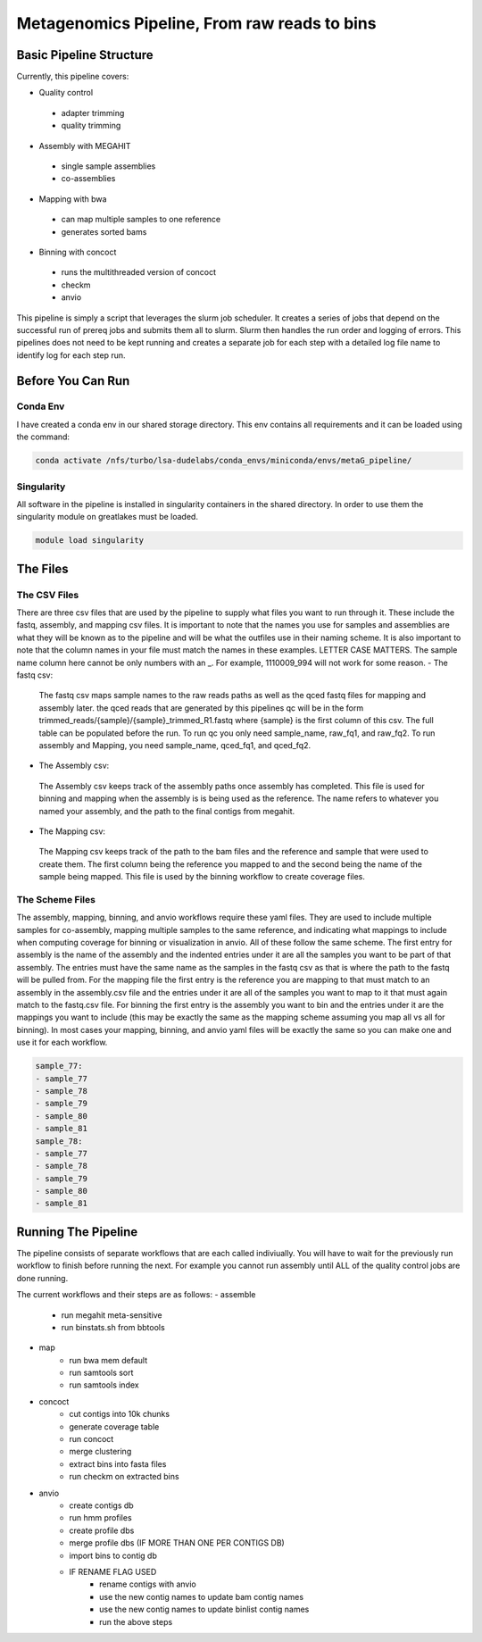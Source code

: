 =============================================
Metagenomics Pipeline, From raw reads to bins
=============================================

Basic Pipeline Structure
========================
Currently, this pipeline covers:

- Quality control
 - adapter trimming
 - quality trimming
- Assembly with MEGAHIT
 - single sample assemblies
 - co-assemblies
- Mapping with bwa
 - can map multiple samples to one reference
 - generates sorted bams
- Binning with concoct
 - runs the multithreaded version of concoct
 - checkm
 - anvio
 
This pipeline is simply a script that leverages the slurm job scheduler. It creates a series of jobs that depend on the successful run of prereq jobs and submits them all to slurm. Slurm then handles the run order and logging of errors. This pipelines does not need to be kept running and creates a separate job for each step with a detailed log file name to identify log for each step run. 

Before You Can Run
==================
Conda Env
-------------
I have created a conda env in our shared storage directory. This env contains all requirements and it can be loaded using the command:



.. code-block:: bash

    conda activate /nfs/turbo/lsa-dudelabs/conda_envs/miniconda/envs/metaG_pipeline/

Singularity
------------
All software in the pipeline is installed in singularity containers in the shared directory. In order to use them the singularity module on greatlakes must be loaded.

.. code-block:: bash

    module load singularity


The Files
=========

The CSV Files
-------------
There are three csv files that are used by the pipeline to supply what files you want to run through it. These include the fastq, assembly, and mapping csv files. It is important to note that the names you use for samples and assemblies are what they will be known as to the pipeline and will be what the outfiles use in their naming scheme. It is also important to note that the column names in your file must match the names in these examples. LETTER CASE MATTERS.
The sample name column here cannot be only numbers with an _. For example, 1110009_994 will not work for some reason.
- The fastq csv:
    The fastq csv maps sample names to the raw reads paths as well as the qced fastq files for mapping and assembly later. the qced reads that are generated by this pipelines qc will be in the form trimmed_reads/{sample}/{sample}_trimmed_R1.fastq where {sample} is the first column of this csv. The full table can be populated before the run. To run qc you only need sample_name, raw_fq1, and raw_fq2. To run assembly and Mapping, you need sample_name, qced_fq1, and qced_fq2. 

    .. code-block:: csv
        sample_name,raw_fq1,raw_fq2,qced_fq1,qced_fq2
        sample_77,raw_reads/100920_77/36_D3_S77_R1_001.fastq.gz,raw_reads/100920_77/36_D3_S77_R2_001.fastq.gz,trimmed_reads/sample_77/sample_77_trimmed_R1.fastq,trimmed_reads/sample_77/
        sample_77_trimmed_R2.fastq
        sample_78,raw_reads/100920_78/30_D3_S78_R1_001.fastq.gz,raw_reads/100920_78/30_D3_S78_R2_001.fastq.gz,trimmed_reads/sample_78/sample_78_trimmed_R1.fastq,trimmed_reads/sample_78/
        sample_78_trimmed_R2.fastq
        sample_79,raw_reads/100920_79/31_D3_S79_R1_001.fastq.gz,raw_reads/100920_79/31_D3_S79_R2_001.fastq.gz,trimmed_reads/sample_79/sample_79_trimmed_R1.fastq,trimmed_reads/sample_79/
        sample_79_trimmed_R2.fastq
        sample_80,raw_reads/100920_80/7_D31_S80_R1_001.fastq.gz,raw_reads/100920_80/7_D31_S80_R2_001.fastq.gz,trimmed_reads/sample_80/sample_80_trimmed_R1.fastq,trimmed_reads/sample_80/
        sample_80_trimmed_R2.fastq
        sample_81,raw_reads/100920_81/28_D31_S81_R1_001.fastq.gz,raw_reads/100920_81/28_D31_S81_R2_001.fastq.gz,trimmed_reads/sample_81/sample_81_trimmed_R1.fastq,trimmed_reads/sample_8
        1/sample_81_trimmed_R2.fastq 

- The Assembly csv:
 The Assembly csv keeps track of the assembly paths once assembly has completed. This file is used for binning and mapping when the assembly is 
 is being used as the reference. The name refers to whatever you named your assembly, and the path to the final contigs from megahit.

 .. code-block:: csv
    name,path
    sample_77,assemblies/sample_77/Megahit_meta-sensitive_out/final.contigs.fa
    sample_78,assemblies/sample_78/Megahit_meta-sensitive_out/final.contigs.fa
    sample_79,assemblies/sample_79/Megahit_meta-sensitive_out/final.contigs.fa
    sample_80,assemblies/sample_80/Megahit_meta-sensitive_out/final.contigs.fa
    sample_81,assemblies/sample_81/Megahit_meta-sensitive_out/final.contigs.fa

- The Mapping csv:
 The Mapping csv keeps track of the path to the bam files and the reference and sample that were used to create them. The first column being the reference you mapped
 to and the second being the name of the sample being mapped. This file is used by the binning workflow to create coverage files.
 
 .. code-block:: csv
    ref,sample,bam
    sample_77,sample_77,mapping/sample_77/sample_77_mapped_sorted.bam
    sample_77,sample_78,mapping/sample_77/sample_78_mapped_sorted.bam
    sample_77,sample_79,mapping/sample_77/sample_79_mapped_sorted.bam
    sample_77,sample_80,mapping/sample_77/sample_80_mapped_sorted.bam
    sample_77,sample_81,mapping/sample_77/sample_81_mapped_sorted.bam
    sample_78,sample_77,mapping/sample_78/sample_77_mapped_sorted.bam
    sample_78,sample_78,mapping/sample_78/sample_78_mapped_sorted.bam
    sample_78,sample_79,mapping/sample_78/sample_79_mapped_sorted.bam
    sample_78,sample_80,mapping/sample_78/sample_80_mapped_sorted.bam
    sample_78,sample_81,mapping/sample_78/sample_81_mapped_sorted.bam

The Scheme Files
----------------
The assembly, mapping, binning, and anvio workflows require these yaml files. They are used to include multiple samples for co-assembly, mapping multiple samples to the same reference, and indicating what mappings to include when computing coverage for binning or visualization in anvio.
All of these follow the same scheme. The first entry for assembly is the name of the assembly and the indented entries under it are all the samples you want to be
part of that assembly. The entries must have the same name as the samples in the fastq csv as that is where the path to the fastq will be pulled from.
For the mapping file the first entry is the reference you are mapping to that must match to an assembly in the assembly.csv file and the entries under it
are all of the samples you want to map to it that must again match to the fastq.csv file. For binning the first entry is the assembly you want to bin and the entries under it are the mappings you want to include (this may be exactly the same as the mapping scheme assuming you map all vs all for binning). In most cases your mapping, binning, and anvio yaml files will be exactly the same so you can make one and use it for each workflow.



.. code-block:: yaml 

    sample_77:
    - sample_77
    - sample_78
    - sample_79
    - sample_80
    - sample_81
    sample_78:
    - sample_77
    - sample_78
    - sample_79
    - sample_80
    - sample_81


Running The Pipeline
====================

The pipeline consists of separate workflows that are each called indiviually. You will have to wait for the previously run workflow to finish before running the next. For example you cannot run assembly until ALL of the quality control jobs are done running.

The current workflows and their steps are as follows:
- assemble
    - run megahit meta-sensitive
    - run binstats.sh from bbtools
.. code-block:: bash
    mgjss assemble fastq_info.csv assembly_scheme.yml assembly_output --account vdenef1
       
- map 
    - run bwa mem default
    - run samtools sort
    - run samtools index
.. code-block:: bash
    mgjss map fastq_info.csv assembly_info.csv mapping_scheme.yml mapping_output --account vdenef1
    
- concoct
    - cut contigs into 10k chunks
    - generate coverage table
    - run concoct
    - merge clustering
    - extract bins into fasta files
    - run checkm on extracted bins
.. code-block:: bash
    mgjss concoct assembly_info.csv mapping_info.csv binning_scheme.yaml binning_output --account vdenef1
    
- anvio
    - create contigs db
    - run hmm profiles
    - create profile dbs
    - merge profile dbs (IF MORE THAN ONE PER CONTIGS DB)
    - import bins to contig db
    - IF RENAME FLAG USED
        - rename contigs with anvio
        - use the new contig names to update bam contig names
        - use the new contig names to update binlist contig names
        - run the above steps
.. code-block:: bash
    mgjss assemble assembly_info.csv bam_info.csv binning_info.csv anvio_scheme.yaml anvio_output --rename_contigs --account vdenef1
